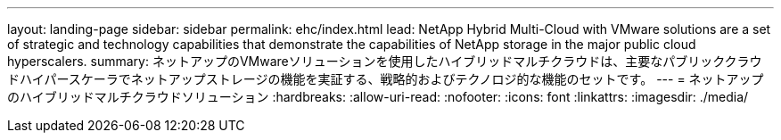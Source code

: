 ---
layout: landing-page 
sidebar: sidebar 
permalink: ehc/index.html 
lead: NetApp Hybrid Multi-Cloud with VMware solutions are a set of strategic and technology capabilities that demonstrate the capabilities of NetApp storage in the major public cloud hyperscalers. 
summary: ネットアップのVMwareソリューションを使用したハイブリッドマルチクラウドは、主要なパブリッククラウドハイパースケーラでネットアップストレージの機能を実証する、戦略的およびテクノロジ的な機能のセットです。 
---
= ネットアップのハイブリッドマルチクラウドソリューション
:hardbreaks:
:allow-uri-read: 
:nofooter: 
:icons: font
:linkattrs: 
:imagesdir: ./media/


